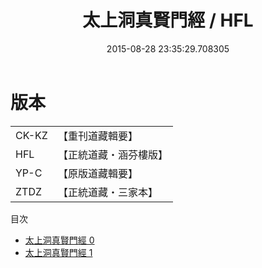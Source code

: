 #+TITLE: 太上洞真賢門經 / HFL

#+DATE: 2015-08-28 23:35:29.708305
* 版本
 |     CK-KZ|【重刊道藏輯要】|
 |       HFL|【正統道藏・涵芬樓版】|
 |      YP-C|【原版道藏輯要】|
 |      ZTDZ|【正統道藏・三家本】|
目次
 - [[file:KR5a0061_000.txt][太上洞真賢門經 0]]
 - [[file:KR5a0061_001.txt][太上洞真賢門經 1]]
